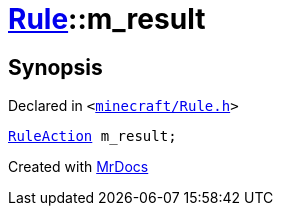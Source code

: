 [#Rule-m_result]
= xref:Rule.adoc[Rule]::m&lowbar;result
:relfileprefix: ../
:mrdocs:


== Synopsis

Declared in `&lt;https://github.com/PrismLauncher/PrismLauncher/blob/develop/launcher/minecraft/Rule.h#L53[minecraft&sol;Rule&period;h]&gt;`

[source,cpp,subs="verbatim,replacements,macros,-callouts"]
----
xref:RuleAction.adoc[RuleAction] m&lowbar;result;
----



[.small]#Created with https://www.mrdocs.com[MrDocs]#
